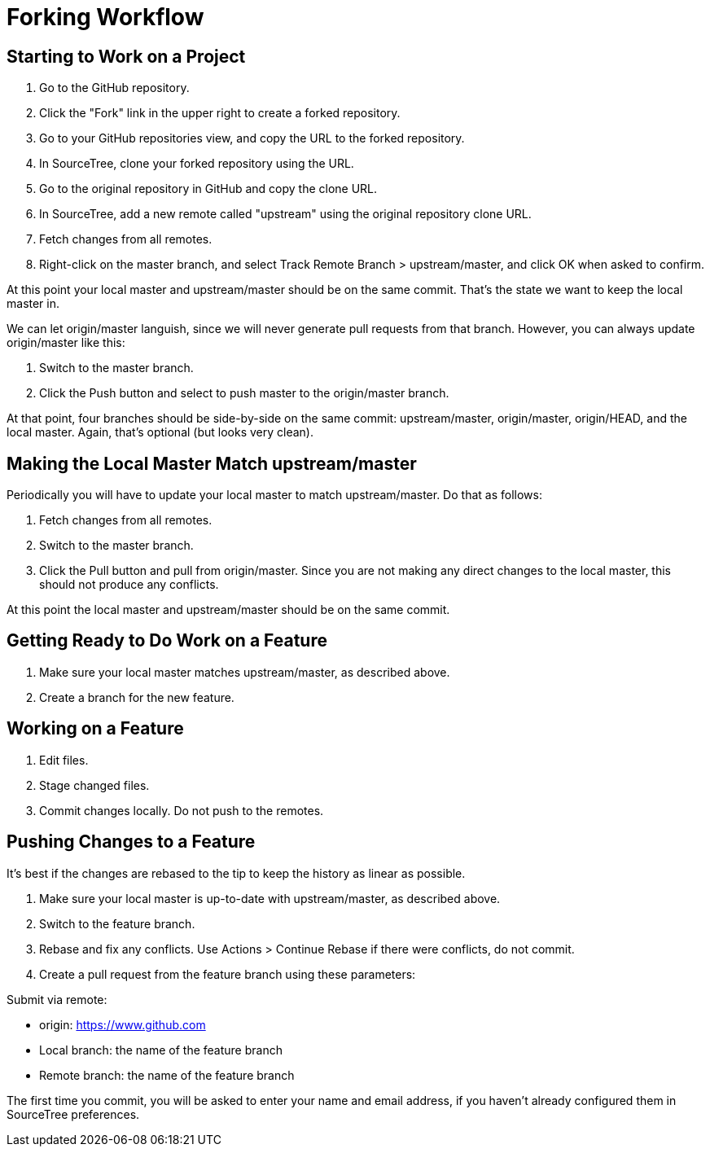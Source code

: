 = Forking Workflow

== Starting to Work on a Project

. Go to the GitHub repository.
. Click the "Fork" link in the upper right to create a forked repository.
. Go to your GitHub repositories view, and copy the URL to the forked repository.
. In SourceTree, clone your forked repository using the URL.
. Go to the original repository in GitHub and copy the clone URL.
. In SourceTree, add a new remote called "upstream" using the original repository
  clone URL.
. Fetch changes from all remotes.
. Right-click on the master branch, and select Track Remote Branch > upstream/master, and click OK when asked to confirm.

At this point your local master and upstream/master should be on the same commit. That's the state we want to keep the local master in.

We can let origin/master languish, since we will never generate pull requests from that branch. However, you can always update origin/master like this:

. Switch to the master branch.
. Click the Push button and select to push master to the origin/master branch.

At that point, four branches should be side-by-side on the same commit: upstream/master, origin/master, origin/HEAD, and the local master. Again, that's optional (but looks very clean).

== Making the Local Master Match upstream/master

Periodically you will have to update your local master to match upstream/master. Do that as follows:

. Fetch changes from all remotes.
. Switch to the master branch.
. Click the Pull button and pull from origin/master. Since you are not making any direct changes to the local master, this should not produce any conflicts.

At this point the local master and upstream/master should be on the same commit.

== Getting Ready to Do Work on a Feature

. Make sure your local master matches upstream/master, as described above.
. Create a branch for the new feature.

== Working on a Feature

. Edit files.
. Stage changed files.
. Commit changes locally. Do not push to the remotes.

== Pushing Changes to a Feature

It's best if the changes are rebased to the tip to keep the history as linear as possible.

. Make sure your local master is up-to-date with upstream/master, as described above.
. Switch to the feature branch.
. Rebase and fix any conflicts. Use Actions > Continue Rebase if there were conflicts, do not commit.
. Create a pull request from the feature branch using these parameters:

Submit via remote:

* origin: https://www.github.com

* Local branch: the name of the feature branch

* Remote branch: the name of the feature branch

The first time you commit, you will be asked to enter your name and email address, if you haven't already configured them in SourceTree preferences.
